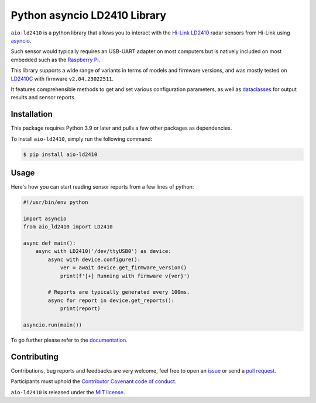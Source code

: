 Python asyncio LD2410 Library
=============================

|licence| |version| |pyversions| |coverage| |docs| |openssf|

.. |licence| image:: https://img.shields.io/pypi/l/aio-ld2410.svg
   :target: https://pypi.python.org/pypi/aio-ld2410

.. |version| image:: https://img.shields.io/pypi/v/aio-ld2410.svg
   :target: https://pypi.python.org/pypi/aio-ld2410

.. |pyversions| image:: https://img.shields.io/pypi/pyversions/aio-ld2410.svg
   :target: https://pypi.python.org/pypi/aio-ld2410

.. |coverage| image:: https://codecov.io/github/morian/aio-ld2410/graph/badge.svg
   :target: https://codecov.io/github/morian/aio-ld2410

.. |docs| image:: https://img.shields.io/readthedocs/aio-ld2410.svg
   :target: https://aio-ld2410.readthedocs.io/en/latest/

.. |openssf| image:: https://bestpractices.coreinfrastructure.org/projects/9487/badge
   :target: https://bestpractices.coreinfrastructure.org/projects/9487

``aio-ld2410`` is a python library that allows you to interact with the `Hi-Link LD2410`_ radar
sensors from Hi-Link using asyncio_.

.. _Hi-Link LD2410: https://hlktech.net/index.php?id=988
.. _asyncio: https://docs.python.org/3/library/asyncio.html

Such sensor would typically requires an USB-UART adapter on most computers but is natively
included on most embedded such as the `Raspberry Pi`_.

.. _Raspberry Pi: https://www.raspberrypi.com/

This library supports a wide range of variants in terms of models and firmware versions,
and was mostly tested on LD2410C_ with firmware ``v2.04.23022511``.

It features comprehensible methods to get and set various configuration parameters,
as well as dataclasses_ for output results and sensor reports.

.. _LD2410C: https://www.hlktech.net/index.php?id=1095
.. _dataclasses: https://docs.python.org/3/library/dataclasses.html


Installation
------------

This package requires Python 3.9 or later and pulls a few other packages as dependencies.

To install ``aio-ld2410``, simply run the following command:

.. code-block:: console

    $ pip install aio-ld2410


Usage
-----

Here's how you can start reading sensor reports from a few lines of python:

.. code-block:: python

   #!/usr/bin/env python

   import asyncio
   from aio_ld2410 import LD2410

   async def main():
       async with LD2410('/dev/ttyUSB0') as device:
           async with device.configure():
               ver = await device.get_firmware_version()
               print(f'[+] Running with firmware v{ver}')

           # Reports are typically generated every 100ms.
           async for report in device.get_reports():
               print(report)

   asyncio.run(main())

To go further please refer to the documentation_.

.. _documentation: https://aio-ld2410.readthedocs.io/en/latest/


Contributing
------------

Contributions, bug reports and feedbacks are very welcome, feel free to open
an issue_ or send a `pull request`_.

Participants must uphold the `Contributor Covenant code of conduct`_.

.. _issue: https://github.com/morian/aio-ld2410/issues/new
.. _pull request: https://github.com/morian/aio-ld2410/compare/
.. _Contributor Covenant code of conduct: https://github.com/python-websockets/websockets/blob/main/CODE_OF_CONDUCT.md

``aio-ld2410`` is released under the `MIT license`_.

.. _MIT license: https://github.com/morian/aio-ld2410/blob/main/LICENSE
